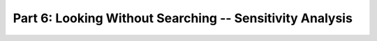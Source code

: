 .. -*- mode: rst; fill-column: 78; indent-tabs-mode: nil -*-
.. ex: set sts=4 ts=4 sw=4 et tw=79:
  ### ### ### ### ### ### ### ### ### ### ### ### ### ### ### ### ### ### ###
  #
  #   See COPYING file distributed along with the PyMVPA package for the
  #   copyright and license terms.
  #
  ### ### ### ### ### ### ### ### ### ### ### ### ### ### ### ### ### ### ###

.. index:: Tutorial
.. _chap_tutorial6:

*********************************************************
Part 6: Looking Without Searching -- Sensitivity Analysis
*********************************************************


.. only:: html

  References
  ==========

  .. autosummary::
     :toctree: generated

     ~mvpa.measures.base.Sensitivity
